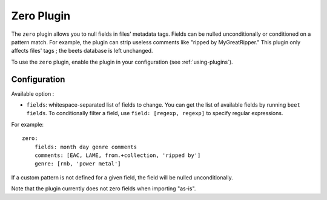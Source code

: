 Zero Plugin
===========

The ``zero`` plugin allows you to null fields in files' metadata tags. Fields
can be nulled unconditionally or conditioned on a pattern match. For example,
the plugin can strip useless comments like "ripped by MyGreatRipper." This
plugin only affects files' tags ; the beets database is left unchanged.

To use the ``zero`` plugin, enable the plugin in your configuration
(see :ref:`using-plugins`).

Configuration
-------------

Available option :

- ``fields``: whitespace-separated list of fields to change. You can get the
  list of available fields by running ``beet fields``.  To conditionally filter
  a field, use ``field: [regexp, regexp]`` to specify regular expressions.

For example::

    zero:
        fields: month day genre comments
        comments: [EAC, LAME, from.+collection, 'ripped by']
        genre: [rnb, 'power metal']

If a custom pattern is not defined for a given field, the field will be nulled
unconditionally.

Note that the plugin currently does not zero fields when importing "as-is".
